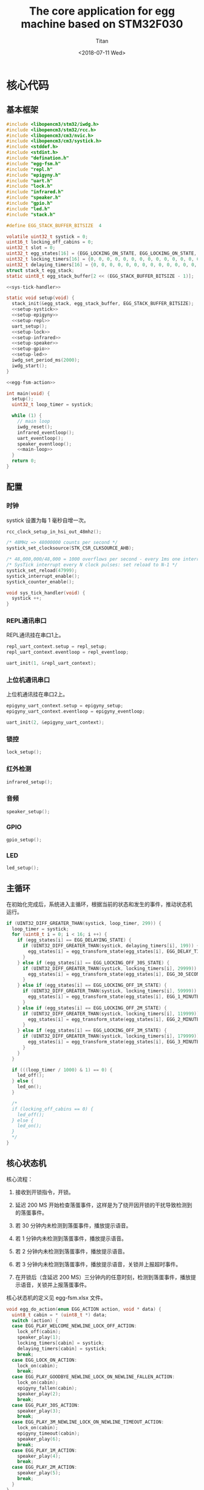 #+TITLE: The core application for egg machine based on STM32F030
#+AUTHOR: Titan
#+EMAIL: howay.tan@fengchaohuzhu.com
#+DATE: <2018-07-11 Wed>
#+KEYWORDS: stm32, cortex m0, egg machine
#+OPTIONS: H:4 toc:t
#+STARTUP: indent

* 核心代码
** 基本框架
#+begin_src c :noweb yes :mkdirp yes :tangle /dev/shm/eggos/eggos.c
  #include <libopencm3/stm32/iwdg.h>
  #include <libopencm3/stm32/rcc.h>
  #include <libopencm3/cm3/nvic.h>
  #include <libopencm3/cm3/systick.h>
  #include <stddef.h>
  #include <stdint.h>
  #include "defination.h"
  #include "egg-fsm.h"
  #include "repl.h"
  #include "epigyny.h"
  #include "uart.h"
  #include "lock.h"
  #include "infrared.h"
  #include "speaker.h"
  #include "gpio.h"
  #include "led.h"
  #include "stack.h"

  #define EGG_STACK_BUFFER_BITSIZE  4

  volatile uint32_t systick = 0;
  uint16_t locking_off_cabins = 0;
  uint32_t slot = 0;
  uint32_t egg_states[16] = {EGG_LOCKING_ON_STATE, EGG_LOCKING_ON_STATE, EGG_LOCKING_ON_STATE, EGG_LOCKING_ON_STATE, EGG_LOCKING_ON_STATE, EGG_LOCKING_ON_STATE, EGG_LOCKING_ON_STATE, EGG_LOCKING_ON_STATE, EGG_LOCKING_ON_STATE, EGG_LOCKING_ON_STATE, EGG_LOCKING_ON_STATE, EGG_LOCKING_ON_STATE, EGG_LOCKING_ON_STATE, EGG_LOCKING_ON_STATE, EGG_LOCKING_ON_STATE, EGG_LOCKING_ON_STATE};
  uint32_t locking_timers[16] = {0, 0, 0, 0, 0, 0, 0, 0, 0, 0, 0, 0, 0, 0, 0, 0};
  uint32_t delaying_timers[16] = {0, 0, 0, 0, 0, 0, 0, 0, 0, 0, 0, 0, 0, 0, 0, 0};
  struct stack_t egg_stack;
  static uint8_t egg_stack_buffer[2 << (EGG_STACK_BUFFER_BITSIZE - 1)];

  <<sys-tick-handler>>

  static void setup(void) {
    stack_init(&egg_stack, egg_stack_buffer, EGG_STACK_BUFFER_BITSIZE);
    <<setup-systick>>
    <<setup-epigyny>>
    <<setup-repl>>
    uart_setup();
    <<setup-lock>>
    <<setup-infrared>>
    <<setup-speaker>>
    <<setup-gpio>>
    <<setup-led>>
    iwdg_set_period_ms(2000);
    iwdg_start();
  }

  <<egg-fsm-action>>

  int main(void) {
    setup();
    uint32_t loop_timer = systick;

    while (1) {
      // main loop
      iwdg_reset();
      infrared_eventloop();
      uart_eventloop();
      speaker_eventloop();
      <<main-loop>>
    }
    return 0;
  }
#+end_src
** 配置
*** 时钟
systick 设置为每 1 毫秒自增一次。
#+begin_src c :noweb-ref setup-systick
  rcc_clock_setup_in_hsi_out_48mhz();

  /* 48MHz => 48000000 counts per second */
  systick_set_clocksource(STK_CSR_CLKSOURCE_AHB);

  /* 48,000,000/48,000 = 1000 overflows per second - every 1ms one interrupt */
  /* SysTick interrupt every N clock pulses: set reload to N-1 */
  systick_set_reload(47999);
  systick_interrupt_enable();
  systick_counter_enable();
#+end_src

#+begin_src c :noweb-ref sys-tick-handler
  void sys_tick_handler(void) {
    systick ++;
  }
#+end_src
*** REPL通讯串口
REPL通讯挂在串口1上。

#+begin_src c :noweb-ref setup-repl
  repl_uart_context.setup = repl_setup;
  repl_uart_context.eventloop = repl_eventloop;

  uart_init(1, &repl_uart_context);
#+end_src

*** 上位机通讯串口
上位机通讯挂在串口2上。

#+begin_src c :noweb-ref setup-epigyny
  epigyny_uart_context.setup = epigyny_setup;
  epigyny_uart_context.eventloop = epigyny_eventloop;

  uart_init(2, &epigyny_uart_context);
#+end_src

*** 锁控
#+begin_src c :noweb-ref setup-lock
  lock_setup();
#+end_src
*** 红外检测
#+begin_src c :noweb-ref setup-infrared
  infrared_setup();
#+end_src
*** 音频
#+begin_src c :noweb-ref setup-speaker
  speaker_setup();
#+end_src
*** GPIO
#+begin_src c :noweb-ref setup-gpio
  gpio_setup();
#+end_src
*** LED
#+begin_src c :noweb-ref setup-led
  led_setup();
#+end_src
** 主循环
在初始化完成后，系统进入主循环，根据当前的状态和发生的事件，推动状态机
运行。
#+begin_src c :noweb-ref main-loop
  if (UINT32_DIFF_GREATER_THAN(systick, loop_timer, 299)) {
    loop_timer = systick;
    for (uint8_t i = 0; i < 16; i ++) {
      if (egg_states[i] == EGG_DELAYING_STATE) {
        if (UINT32_DIFF_GREATER_THAN(systick, delaying_timers[i], 199)) {
          egg_states[i] = egg_transform_state(egg_states[i], EGG_DELAY_TIMEOUT_EVENT, &i);
        }
      } else if (egg_states[i] == EGG_LOCKING_OFF_30S_STATE) {
        if (UINT32_DIFF_GREATER_THAN(systick, locking_timers[i], 29999)) {
          egg_states[i] = egg_transform_state(egg_states[i], EGG_30_SECONDS_TIMEOUT_EVENT, &i);
        }
      } else if (egg_states[i] == EGG_LOCKING_OFF_1M_STATE) {
        if (UINT32_DIFF_GREATER_THAN(systick, locking_timers[i], 59999)) {
          egg_states[i] = egg_transform_state(egg_states[i], EGG_1_MINUTE_TIMEOUT_EVENT, &i);
        }
      } else if (egg_states[i] == EGG_LOCKING_OFF_2M_STATE) {
        if (UINT32_DIFF_GREATER_THAN(systick, locking_timers[i], 119999)) {
          egg_states[i] = egg_transform_state(egg_states[i], EGG_2_MINUTES_TIMEOUT_EVENT, &i);
        }
      } else if (egg_states[i] == EGG_LOCKING_OFF_3M_STATE) {
        if (UINT32_DIFF_GREATER_THAN(systick, locking_timers[i], 179999)) {
          egg_states[i] = egg_transform_state(egg_states[i], EGG_3_MINUTES_TIMEOUT_EVENT, &i);
        }
      }
    }

    if (((loop_timer / 1000) & 1) == 0) {
      led_off();
    } else {
      led_on();
    }

    /*
    if (locking_off_cabins == 0) {
      led_off();
    } else {
      led_on();
    }
    ,*/
  }
#+end_src

** 核心状态机
核心流程：

1. 接收到开锁指令，开锁。

2. 延迟 200 MS 开始检查落蛋事件，这样是为了绕开因开锁的干扰导致检测到
   的落蛋事件。

3. 若 30 分钟内未检测到落蛋事件，播放提示语音。

4. 若 1 分钟内未检测到落蛋事件，播放提示语音。

5. 若 2 分钟内未检测到落蛋事件，播放提示语音。

6. 若 3 分钟内未检测到落蛋事件，播放提示语音，关锁并上报超时事件。

7. 在开锁后（含延迟 200 MS）三分钟内的任意时刻，检测到落蛋事件，播放提
   示语音，关锁并上报落蛋事件。

核心状态机的定义见 egg-fsm.xlsx 文件。
#+begin_src c :noweb-ref egg-fsm-action
  void egg_do_action(enum EGG_ACTION action, void * data) {
    uint8_t cabin = * (uint8_t *) data;
    switch (action) {
    case EGG_PLAY_WELCOME_NEWLINE_LOCK_OFF_ACTION:
      lock_off(cabin);
      speaker_play(1);
      locking_timers[cabin] = systick;
      delaying_timers[cabin] = systick;
      break;
    case EGG_LOCK_ON_ACTION:
      lock_on(cabin);
      break;
    case EGG_PLAY_GOODBYE_NEWLINE_LOCK_ON_NEWLINE_FALLEN_ACTION:
      lock_on(cabin);
      epigyny_fallen(cabin);
      speaker_play(2);
      break;
    case EGG_PLAY_30S_ACTION:
      speaker_play(3);
      break;
    case EGG_PLAY_3M_NEWLINE_LOCK_ON_NEWLINE_TIMEOUT_ACTION:
      lock_on(cabin);
      epigyny_timeout(cabin);
      speaker_play(6);
      break;
    case EGG_PLAY_1M_ACTION:
      speaker_play(4);
      break;
    case EGG_PLAY_2M_ACTION:
      speaker_play(5);
      break;
    }
  }
#+end_src
* 上位机处理
上位机处理部分执行并响应上位机下发的指令。
** 基本框架
#+begin_src c :noweb yes :mkdirp yes :tangle /dev/shm/eggos/epigyny.h
  #ifndef __EPIGYNY_H
  #define __EPIGYNY_H
  #include "uart.h"

  extern struct uart_context_t epigyny_uart_context;

  void epigyny_setup(struct uart_context_t * ctx);
  void epigyny_eventloop(struct uart_context_t * ctx);
  <<fallen-prototype>>
  <<upload-timeout-prototype>>
  #endif
#+end_src
#+begin_src c :noweb yes :mkdirp yes :tangle /dev/shm/eggos/epigyny.c
  #include <libopencm3/stm32/gpio.h>
  #include <libopencm3/stm32/rcc.h>
  #include <libopencm3/stm32/usart.h>
  #include <libopencm3/cm3/nvic.h>
  #include <stddef.h>
  #include "defination.h"
  #include "epigyny.h"
  #include "egg_packet.h"
  #include "uart.h"
  #include "ring.h"
  #include "utility.h"
  #include "egg-fsm.h"
  #include "egg-proto-fsm.h"
  #include "speaker.h"
  #include "gpio.h"

  #define EPIGYNY_BUFFER_BITSIZE 8

  static struct ring_t epigyny_tx;
  static struct ring_t epigyny_rx;
  static uint8_t epigyny_tx_buffer[2 << (EPIGYNY_BUFFER_BITSIZE - 1)];
  static uint8_t epigyny_rx_buffer[2 << (EPIGYNY_BUFFER_BITSIZE - 1)];
  struct uart_context_t epigyny_uart_context;
  static uint32_t egg_proto_state;

  <<proto-context>>

  static struct egg_proto_context_t context;
  <<epigyny-setup>>
  <<epigyny-eventloop>>
  <<proto-callback>>
  <<egg-proto-fsm-action>>
  <<fallen>>
  <<upload-timeout>>
#+end_src
** 配置
#+begin_src c :noweb-ref epigyny-setup
  void epigyny_setup(struct uart_context_t * ctx) {
    ring_init(&epigyny_tx, epigyny_tx_buffer, EPIGYNY_BUFFER_BITSIZE);
    ring_init(&epigyny_rx, epigyny_rx_buffer, EPIGYNY_BUFFER_BITSIZE);
    ctx->tx = &epigyny_tx;
    ctx->rx = &epigyny_rx;
    ctx->baudrate = 9600;
    ctx->databits = 8;
    ctx->stopbits = 1;
    ctx->tx_interval = 99; // 100ms
    ctx->loop_interval = 999; // 1s
    ctx->slot_enabled = 1;
    ctx->manual = 1;
    ctx->flow_rcc = RCC_GPIOF;
    ctx->flow_port = GPIOF;
    ctx->flow_io = GPIO4;
    bzero(&context, sizeof(struct egg_proto_context_t));
    egg_proto_state = EGG_PROTO_READY_STATE;
  }
#+end_src
** 主循环
在主循环中，程序要检查 RX 中收到的数据。所有收到的数据要送到协议状态机
中进行处理。当协议状态机发现接收的是完成数据包时，调用回调函数对上位机
的命令进行处理。
#+begin_src c :noweb-ref epigyny-eventloop
  void epigyny_eventloop(struct uart_context_t * uartctx) {
    struct ring_t * rx = uartctx->rx;
    uint32_t rxlen = ring_length(rx);
    struct egg_proto_context_t * ctx = &context;
    if (rxlen > 0) {
      ctx->rx_timer = systick;
      for (uint32_t i = 0; i < rxlen; i ++) {
        if (ctx->countdown <= 0xFFFF) {
          ctx->countdown --;
        }
        uint8_t byte;
        ring_read(rx, &byte);
        ctx->byte = byte;
        if (byte == 0x00) {
          egg_proto_state = egg_proto_transform_state(egg_proto_state, EGG_PROTO_0X00_EVENT, ctx);
        } else if (0x01 <= byte && byte <= 0x32) {
          egg_proto_state = egg_proto_transform_state(egg_proto_state, EGG_PROTO_0X01_MINUS_0X32_EVENT, ctx);
        } else if (byte == 0x33) {
          egg_proto_state = egg_proto_transform_state(egg_proto_state, EGG_PROTO_0X33_EVENT, ctx);
        } else if (0x34 <= byte && byte <= 0x3B) {
          egg_proto_state = egg_proto_transform_state(egg_proto_state, EGG_PROTO_0X34_MINUS_0X3B_EVENT, ctx);
        } else if (byte == 0x3C) {
          egg_proto_state = egg_proto_transform_state(egg_proto_state, EGG_PROTO_0X3C_EVENT, ctx);
        } else if (0x3D <= byte && byte <= 0xC2) {
          egg_proto_state = egg_proto_transform_state(egg_proto_state, EGG_PROTO_0X3D_MINUS_0XC2_EVENT, ctx);
        } else if (byte == 0xC3) {
          egg_proto_state = egg_proto_transform_state(egg_proto_state, EGG_PROTO_0XC3_EVENT, ctx);
        } else if (0xC4 <= byte && byte <= 0xCB) {
          egg_proto_state = egg_proto_transform_state(egg_proto_state, EGG_PROTO_0XC4_MINUS_0XCB_EVENT, ctx);
        } else if (byte == 0xCC) {
          egg_proto_state = egg_proto_transform_state(egg_proto_state, EGG_PROTO_0XCC_EVENT, ctx);
        } else if (0xCD <= byte) {
          egg_proto_state = egg_proto_transform_state(egg_proto_state, EGG_PROTO_0XCD_MINUS_0XFF_EVENT, ctx);
        }
        if (ctx->countdown == 0) {
          egg_proto_state = egg_proto_transform_state(egg_proto_state, EGG_PROTO_COUNTDOWN_EQUALS_0_EVENT, ctx);
        }
      }
    }

    if (ctx->rx_timer != 0xFFFFFFFF && (UINT32_DIFF_GREATER_THAN(systick, ctx->rx_timer, 99))) { // 1s
      egg_proto_state = egg_proto_transform_state(egg_proto_state, EGG_PROTO_EOF_EVENT, ctx);
      ctx->rx_timer = 0xFFFFFFFF;
    }
  }
#+end_src
** 协议状态机
协议状态机用于解析从上位机发送来的数据。协议状态机的定义见
egg-proto-fsm.xlsx 文件。

#+begin_src c :noweb-ref egg-proto-fsm-action
  void egg_proto_do_action(enum EGG_PROTO_ACTION action, void * data) {
    struct egg_proto_context_t * ctx = (struct egg_proto_context_t *) data;
    switch (action) {
    case EGG_PROTO_APPEND_ACTION:
      ctx->buf[ctx->ptr ++] = ctx->byte;
      break;
    case EGG_PROTO_CLEAR_ACTION:
      bzero(ctx, sizeof(struct egg_proto_context_t));
      ctx->countdown = (uint32_t) 0xFFFFFFFF;
      break;
    case EGG_PROTO_APPEND_AND_SAVE_TYPE_ACTION:
      ctx->buf[ctx->ptr ++] = ctx->byte;
      ctx->type = ctx->byte;
      break;
    case EGG_PROTO_APPEND_AND_SAVE_LEN0_ACTION:
      ctx->buf[ctx->ptr ++] = ctx->byte;
      ctx->len0 = ctx->byte;
      break;
    case EGG_PROTO_APPEND_AND_SAVE_LEN1_ACTION:
      ctx->buf[ctx->ptr ++] = ctx->byte;
      ctx->len1 = ctx->byte;
      ctx->countdown = ((ctx->len1 << 8) | ctx->len0) & 0xFFFF;
      break;
    case EGG_PROTO_CALLBACK_ACTION:
      epigyny_callback(ctx->buf, ctx->ptr);
      bzero(ctx, sizeof(struct egg_proto_context_t));
      ctx->countdown = (uint32_t) 0xFFFFFFFF;
      break;
    }
  }
#+end_src

** 协议解析上下文
解析上下文里要存放在解析过程中用到的临时数据。
| name      | type   |                                                                                 |
|-----------+--------+---------------------------------------------------------------------------------|
| buf       | [byte] | 解析过程中使用的缓冲区                                                          |
| ptr       | uint32 | 记录可用缓冲区的位置                                                            |
| byte      | byte   | 解析的当前数据                                                                  |
| len0      | byte   | 包中 base64 内容的数据长度的低 8 位                                             |
| len1      | byte   | 包中 base64 内容的数据长度的高 8 位                                             |
| countdown | uint32 | 剩余应读取的 base64 内容的长度。为 0 时产生 countdown = 0 事件。                |
| rx_timer  | uint32 | 最后一次接收到数据的时间戳。当前事件与 rx_timer 差异大于 1000 时，产生 EOF 事件 |

#+begin_src c :noweb-ref proto-context
  struct egg_proto_context_t {
    uint8_t buf[512];
    uint32_t ptr;
    uint8_t byte;
    uint8_t type;
    uint8_t len0;
    uint8_t len1;
    uint32_t countdown;
    uint32_t rx_timer;
  };
#+end_src
** 协议回调

协议上的 cabin 是从 1 开始计数的，在使用时，必须先变成从 0 开始计数的。
#+begin_src c :noweb-ref proto-callback
  static void epigyny_callback(uint8_t * buf, uint32_t size) {

    if (buf[8] == 0xFF) {
      slot = systick + 100 * EGGID;
      return;
    }

    if (buf[8] != EGG) {
      // it's not my device type, skip it
      return;
    }

    if (buf[9] != EGGID && buf[9] != 0xFF) {
      // it's not my packet, skip it
      return;
    }

    uint32_t len = egg_packet_estimate_decode_size(buf, size);
    uint8_t tmp[len];
    bzero(tmp, len);
    struct egg_packet_t * packet = (struct egg_packet_t *) &tmp;

    struct egg_packet_t ackpacket;
    bzero(&ackpacket, sizeof(struct egg_packet_t));
    ackpacket.egg = EGGID;
    ackpacket.payload.cmd = EGG_ACK;

    uint32_t cmd = egg_packet_decode(buf, size, len, packet);
    ackpacket.payload.sn = packet->payload.sn;

    switch (cmd) {
    case EGG_LOCK_OFF: {
      uint8_t cabin = packet->payload.cabin - 1;
      if (cabin < 16) {
        egg_states[cabin] = egg_transform_state(egg_states[cabin], EGG_LOCK_OFF_EVENT, &cabin);
        ackpacket.payload.ack_type = EGG_LOCK_OFF;
        ackpacket.payload.cabin = packet->payload.cabin;
      }
      break;
    }
    case EGG_LOCK_ON: {
      uint8_t cabin = packet->payload.cabin - 1;
      if (cabin < 16) {
        egg_states[cabin] = egg_transform_state(egg_states[cabin], EGG_LOCK_ON_EVENT, &cabin);
        ackpacket.payload.ack_type = EGG_LOCK_ON;
        ackpacket.payload.cabin = packet->payload.cabin;
      }
      break;
    }
    case EGG_PLAY:
      speaker_play(packet->payload.audio);
      ackpacket.payload.ack_type = EGG_PLAY;
      ackpacket.payload.audio = packet->payload.audio;
      break;
    case EGG_GPIO:
      gpio_exclamation_mark(packet->payload.gpio);
      ackpacket.payload.ack_type = EGG_GPIO;
      ackpacket.payload.gpio = packet->payload.gpio;
      break;
    case EGG_VOLUME:
      speaker_volume(packet->payload.volume);
      ackpacket.payload.ack_type = EGG_VOLUME;
      ackpacket.payload.volume = packet->payload.volume;
      break;
    case EGG_QUERY:{
      uint8_t cabin = packet->payload.cabin - 1;
      if (cabin < 16) {
        ackpacket.payload.ack_type = EGG_QUERY;
        ackpacket.payload.busy = (egg_states[cabin] != EGG_LOCKING_ON_STATE)? 1: 0;
        ackpacket.payload.cabin = packet->payload.cabin;
      }
      break;
    }
    default:
      break;
    }

    uint32_t acklen = egg_packet_calculate_encode_size(&ackpacket);
    uint8_t size_of_len = 0;
    if (acklen < 128) {
      size_of_len = 1;
    } else if (acklen < 16384) {
      size_of_len = 2;
    } else if (acklen < 2097152) {
      size_of_len = 3;
    } else {
      size_of_len = 4;
    }
    if (ring_available(&epigyny_tx) >= acklen + size_of_len) {
      uint8_t ackbuf[acklen + size_of_len];
      bzero(ackbuf, acklen + size_of_len);
      uint32_t reallen = egg_packet_encode(&ackpacket, ackbuf + size_of_len, acklen);
      acklen = reallen;
      uint8_t ptr = 0;
      while (acklen > 0) {
        ackbuf[ptr ++] = acklen & 0x7F;
        acklen = acklen >> 7;
      }
      ring_write_array(&epigyny_tx, ackbuf, 0, reallen + size_of_len);
    }

  }
#+end_src

** 落蛋上报
#+begin_src c :noweb-ref fallen-prototype
  void epigyny_fallen(uint8_t cabin);
#+end_src

#+begin_src c :noweb-ref fallen
  void epigyny_fallen(uint8_t cabin) {
    struct egg_packet_t packet;
    bzero(&packet, sizeof(struct egg_packet_t));
    packet.egg = EGGID;
    packet.payload.cmd = EGG_FALLEN;
    packet.payload.cabin = cabin + 1;
    uint32_t len = egg_packet_calculate_encode_size(&packet);
    uint8_t size_of_len = 0;
    if (len < 128) {
      size_of_len = 1;
    } else if (len < 16384) {
      size_of_len = 2;
    } else if (len < 2097152) {
      size_of_len = 3;
    } else {
      size_of_len = 4;
    }
    if (ring_available(&epigyny_tx) >= len + size_of_len) {
      uint8_t buf[len + size_of_len];
      bzero(buf, len + size_of_len);
      uint32_t reallen = egg_packet_encode(&packet, buf + size_of_len, len);
      len = reallen;
      uint8_t ptr = 0;
      while (len > 0) {
        buf[ptr ++] = len & 0x7F;
        len = len >> 7;
      }
      ring_write_array(&epigyny_tx, buf, 0, reallen + size_of_len);
    }
  }
#+end_src
** 超时上报
#+begin_src c :noweb-ref upload-timeout-prototype
  void epigyny_timeout(uint8_t cabin);
#+end_src

#+begin_src c :noweb-ref upload-timeout
  void epigyny_timeout(uint8_t cabin) {
    struct egg_packet_t packet;
    bzero(&packet, sizeof(struct egg_packet_t));
    packet.egg = EGGID;
    packet.payload.cmd = EGG_TIMEOUT;
    packet.payload.cabin = cabin + 1;
    uint32_t len = egg_packet_calculate_encode_size(&packet);
    uint8_t size_of_len = 0;
    if (len < 128) {
      size_of_len = 1;
    } else if (len < 16384) {
      size_of_len = 2;
    } else if (len < 2097152) {
      size_of_len = 3;
    } else {
      size_of_len = 4;
    }
    if (ring_available(&epigyny_tx) >= len + size_of_len) {
      uint8_t buf[len + size_of_len];
      bzero(buf, len + size_of_len);
      uint32_t reallen = egg_packet_encode(&packet, buf + size_of_len, len);
      len = reallen;
      uint8_t ptr = 0;
      while (len > 0) {
        buf[ptr ++] = len & 0x7F;
        len = len >> 7;
      }
      ring_write_array(&epigyny_tx, buf, 0, reallen + size_of_len);
    }
  }
#+end_src
* 驱动代码
** 串口
#+begin_src c :tangle /dev/shm/eggos/uart.h
  #ifndef __UART_H
  #define __UART_H
  #include <stdint.h>
  #include "ring.h"
  struct uart_context_t;
  typedef void (* uart_setup_fn)(struct uart_context_t * ctx);
  typedef void (* uart_eventloop_fn)(struct uart_context_t * ctx);
  struct uart_context_t {
    uint32_t baudrate;
    uint8_t databits, stopbits;
    struct ring_t * tx, * rx;
    uint32_t loop_timer;
    uint32_t loop_interval;
    uint32_t tx_timer;
    uint32_t tx_interval;
    uint32_t tx_to_send;
    uint8_t slot_enabled;
    uint8_t manual;
    uint32_t flow_port;
    uint32_t flow_io;
    uint32_t flow_rcc;
    //uint8_t uart;
    uart_setup_fn setup;
    uart_eventloop_fn eventloop;
  };

  void uart_init(uint8_t idx, struct uart_context_t * ctx);
  void uart_setup(void);
  void uart_start(void);
  void uart_eventloop(void);
  struct uart_context_t * uart_context(uint8_t idx);
  #endif
#+end_src

#+begin_src c :tangle /dev/shm/eggos/uart.c
  #include <libopencm3/stm32/gpio.h>
  #include <libopencm3/stm32/rcc.h>
  #include <libopencm3/stm32/usart.h>
  #include <libopencm3/cm3/nvic.h>
  #include <stddef.h>
  #include "defination.h"
  #include "uart.h"

  static int RCC_UART[2] = {
    RCC_USART1,
    RCC_USART2,
  };

  static int RCC_UART_GPIO[2] = {
    RCC_GPIOB,
    RCC_GPIOA,
  };

  static uint8_t NVIC_UART_IRQ[2] = {
    NVIC_USART1_IRQ,
    NVIC_USART2_IRQ,
  };

  static uint32_t TX_GPIO_PORT[2] = {
    GPIOB,
    GPIOA,
  };

  static uint32_t RX_GPIO_PORT[2] = {
    GPIOB,
    GPIOA,
  };

  static int TX_GPIO_IO[2] = {
    GPIO6,
    GPIO2,
  };

  static int RX_GPIO_IO[2] = {
    GPIO7,
    GPIO3,
  };

  static uint32_t UART[2] = {
    USART1,
    USART2,
  };

  static uint32_t GPIO_AF[2] = {
    GPIO_AF0,
    GPIO_AF1,
  };

  struct uart_context_t * ctxs[2] = { NULL, NULL };

  void uart_init(uint8_t idx, struct uart_context_t * ctx) {
    ctxs[idx - 1] = ctx;
  }

  void uart_setup() {
    for (uint8_t i = 0; i < 2; i ++) {
      if (ctxs[i] != NULL) {
        ctxs[i]->setup(ctxs[i]);

        rcc_periph_clock_enable(RCC_UART[i]);
        rcc_periph_clock_enable(RCC_UART_GPIO[i]);

        nvic_enable_irq(NVIC_UART_IRQ[i]);

        gpio_mode_setup(TX_GPIO_PORT[i], GPIO_MODE_AF, GPIO_PUPD_NONE, TX_GPIO_IO[i]);
        gpio_mode_setup(RX_GPIO_PORT[i], GPIO_MODE_AF, GPIO_PUPD_NONE, RX_GPIO_IO[i]);

        gpio_set_af(TX_GPIO_PORT[i], GPIO_AF[i], TX_GPIO_IO[i]);
        gpio_set_af(RX_GPIO_PORT[i], GPIO_AF[i], RX_GPIO_IO[i]);
        if (ctxs[i]->manual == 1) {
          rcc_periph_clock_enable(ctxs[i]->flow_rcc);
          gpio_mode_setup(ctxs[i]->flow_port, GPIO_MODE_OUTPUT, GPIO_PUPD_NONE, ctxs[i]->flow_io);
          gpio_clear(ctxs[i]->flow_port, ctxs[i]->flow_io);
        }

        /* Setup UART parameters. */
        usart_set_baudrate(UART[i], ctxs[i]->baudrate);
        usart_set_databits(UART[i], ctxs[i]->databits);
        usart_set_stopbits(UART[i], ctxs[i]->stopbits);
        usart_set_mode(UART[i], USART_MODE_TX_RX);
        usart_set_parity(UART[i], USART_PARITY_NONE);
        usart_set_flow_control(UART[i], USART_FLOWCONTROL_NONE);

        /* Enable receive interrupt. */
        USART_CR1(UART[i]) |= USART_CR1_RXNEIE;

        /* Finally enable the USART. */
        usart_enable(UART[i]);
      }
    }
  }

  void uart_eventloop() {
    for (uint8_t i = 0; i < 2; i ++) {
      struct uart_context_t * ctx = ctxs[i];
      if (ctx != NULL) {
        if (UINT32_DIFF_GREATER_THAN(systick, ctx->loop_timer, ctx->loop_interval)) {
          ctx->loop_timer = systick;
          ctx->eventloop(ctx);
        }
        if (UINT32_DIFF_GREATER_THAN(systick, ctx->tx_timer, ctx->tx_interval)) {
          ctx->tx_timer = systick;
          if (ctx->tx_to_send == 0) {
            if (ring_length(ctx->tx) > 1) {
              // saved length as varint type
              uint32_t len = 0;
              uint8_t byte = 0;
              uint8_t count = 0;
              ring_read(ctx->tx, &byte);
              while (byte > 127 && ring_length(ctx->tx) > 0) {
                ring_read(ctx->tx, &byte);
                len |= (byte & 0x7F) << (count * 7);
                count ++;
              }
              len |= (byte & 0x7F) << (count * 7);

              ctx->tx_to_send = len;
            }
          } else if (ctx->slot_enabled == 1) {
            if (UINT32_DIFF_GREATER_THAN(systick, slot, 0) && (UINT32_DIFF_GREATER_THAN(slot + 100, systick, 0))) {
              if (ctx->manual == 1) {
                gpio_set(ctx->flow_port, ctx->flow_io);
              }
              USART_CR1(UART[i]) |= USART_CR1_TXEIE;
            } else {
              USART_CR1(UART[i]) &= ~USART_CR1_TXEIE;
              if (ctx->manual == 1) {
                gpio_clear(ctx->flow_port, ctx->flow_io);
              }
            }
          } else {
            if (ctx->manual == 1) {
              gpio_set(ctx->flow_port, ctx->flow_io);
            }
            USART_CR1(UART[i]) |= USART_CR1_TXEIE;
          }
        }
      }
    }
  }

  struct uart_context_t * uart_context(uint8_t idx) {
    return ctxs[idx - 1];
  }

  static void uart_isr(uint8_t idx) {

    uint8_t data = 0;
    uint32_t result = 0;

    struct uart_context_t * ctx = ctxs[idx];
    if (ctx == NULL) return;

    /* Check if we were called because of RXNE. */
    if (((USART_CR1(UART[idx]) & USART_CR1_RXNEIE) != 0) && ((USART_ISR(UART[idx]) & USART_ISR_RXNE) != 0)) {

      /* Retrieve the data from the peripheral. */
      data = usart_recv(UART[idx]);
      ring_write(ctx->rx, data);
      if (ring_available(ctx->rx) == 0) {
        /* Disable the RXNEIE interrupt */
        USART_CR1(UART[idx]) &= ~USART_CR1_RXNEIE;
      }
    }

    /* Check if we were called because of TXE. */
    if (((USART_CR1(UART[idx]) & USART_CR1_TXEIE) != 0) && ((USART_ISR(UART[idx]) & USART_ISR_TXE) != 0)) {
      if (ctx->tx_to_send == 0) {
        USART_CR1(UART[idx]) &= ~USART_CR1_TXEIE;
        if (ctx->manual == 1) {
          /* Enable transmission complete interrupt. */
          USART_CR1(UART[idx]) |= USART_CR1_TCIE;
        }

        return;
      }

      result = ring_read(ctx->tx, &data);

      if (result == 0) {
        /* Disable the TXE interrupt, it's no longer needed. */
        USART_CR1(UART[idx]) &= ~USART_CR1_TXEIE;
      } else {
        /* Put data into the transmit register. */
        usart_send(UART[idx], data);
        ctx->tx_to_send --;
      }
    }

    /* Check if we were called because of TC. */
    if (((USART_CR1(UART[idx]) & USART_CR1_TCIE) != 0) && ((USART_ISR(UART[idx]) & USART_ISR_TC) != 0)) {
      if (ctx->tx_to_send == 0) {
        USART_CR1(UART[idx]) &= ~USART_CR1_TCIE;
        gpio_clear(ctx->flow_port, ctx->flow_io);
        return;
      }
    }
  }

  void usart1_isr(void) {
    uart_isr(1 - 1);
  }

  void usart2_isr(void) {
    uart_isr(2 - 1);
  }
#+end_src
** 锁控
#+begin_src c :tangle /dev/shm/eggos/lock.h
  #ifndef __LOCK_H
  #define __LOCK_H
  #include <stdint.h>

  void lock_setup(void);
  void lock_off(uint8_t cabin);
  void lock_on(uint8_t cabin);

  #endif
#+end_src
#+begin_src c :tangle /dev/shm/eggos/lock.c
  #include <libopencm3/stm32/rcc.h>
  #include <libopencm3/stm32/gpio.h>
  #include "lock.h"
  #include "defination.h"
  #include "repl.h"

  static uint32_t ports[16] = {GPIOA, GPIOA, GPIOA, GPIOA, GPIOA, GPIOC, GPIOC, GPIOC, GPIOC, GPIOB, GPIOB, GPIOB, GPIOB, GPIOB, GPIOB, GPIOB};
  static uint32_t ios[16] = {GPIO12, GPIO11, GPIO10, GPIO9, GPIO8, GPIO9, GPIO8, GPIO7, GPIO6, GPIO15, GPIO14, GPIO13, GPIO12, GPIO11, GPIO10, GPIO2};

  void lock_setup(void) {
    rcc_periph_clock_enable(RCC_GPIOA);
    rcc_periph_clock_enable(RCC_GPIOB);
    rcc_periph_clock_enable(RCC_GPIOC);
    for (uint8_t i = 0; i < 16; i ++) {
      gpio_mode_setup(ports[i], GPIO_MODE_OUTPUT, GPIO_PUPD_NONE, ios[i]);
      gpio_set_output_options(ports[i], GPIO_OTYPE_PP, GPIO_OSPEED_HIGH, ios[i]);
      gpio_clear(ports[i], ios[i]);
    }
  }

  void lock_off(uint8_t cabin) {
    gpio_set(ports[cabin], ios[cabin]);
    locking_off_cabins |= 1 << cabin;
    if (debug == 1) {
      output_uint32(systick);
      output_string(" lock-off ");
      output_uint32(cabin + 1);
      output_newline();
    }
  }

  void lock_on(uint8_t cabin) {
    gpio_clear(ports[cabin], ios[cabin]);
    locking_off_cabins &= ~(1 << cabin);
    if (debug == 1) {
      output_uint32(systick);
      output_string(" lock-on ");
      output_uint32(cabin + 1);
      output_newline();
    }
  }
#+end_src
** 红外检测
#+begin_src c :tangle /dev/shm/eggos/infrared.h
  #ifndef __INFRARED_H
  #define __INFRARED_H
  void infrared_setup(void);
  void infrared_eventloop(void);
  #endif
#+end_src
#+begin_src c :tangle /dev/shm/eggos/infrared.c
  #include <stdint.h>
  #include <libopencm3/stm32/rcc.h>
  #include <libopencm3/stm32/gpio.h>
  #include <libopencm3/cm3/nvic.h>
  #include <libopencm3/stm32/exti.h>
  #include "defination.h"
  #include "infrared.h"
  #include "lock.h"
  #include "repl.h"
  #include "utility.h"
  #include "egg-fsm.h"
  #include "egg-infrared-fsm.h"

  static uint16_t fallen = 0;
  static uint32_t extis[16] = {EXTI0, EXTI1, EXTI2, EXTI3, EXTI4, EXTI5, EXTI6, EXTI7, EXTI8, EXTI9, EXTI10, EXTI11, EXTI12, EXTI13, EXTI14, EXTI15};
  static uint32_t ports[16] = {GPIOC, GPIOC, GPIOD, GPIOB, GPIOB, GPIOB, GPIOF, GPIOF, GPIOB, GPIOB, GPIOC, GPIOC, GPIOC, GPIOA, GPIOA, GPIOA};
  static uint32_t ios[16] = {GPIO0, GPIO1, GPIO2, GPIO3, GPIO4, GPIO5, GPIO6, GPIO7, GPIO8, GPIO9, GPIO10, GPIO11, GPIO12, GPIO13, GPIO14, GPIO15};
  static uint8_t exti_to_idx[16] = {14, 15, 8, 9, 10, 11, 1, 2, 12, 13, 5, 6, 7, 0, 3, 4};
  static uint8_t idx_to_exti[16] = {13, 6, 7, 14, 15, 10, 11, 12, 2, 3, 4, 5, 8, 9, 0, 1};
  static uint32_t infrared_states[16] = {EGG_INFRARED_READY_STATE, EGG_INFRARED_READY_STATE, EGG_INFRARED_READY_STATE, EGG_INFRARED_READY_STATE, EGG_INFRARED_READY_STATE, EGG_INFRARED_READY_STATE, EGG_INFRARED_READY_STATE, EGG_INFRARED_READY_STATE, EGG_INFRARED_READY_STATE, EGG_INFRARED_READY_STATE, EGG_INFRARED_READY_STATE, EGG_INFRARED_READY_STATE, EGG_INFRARED_READY_STATE, EGG_INFRARED_READY_STATE, EGG_INFRARED_READY_STATE, EGG_INFRARED_READY_STATE};
  static uint32_t delay_timers[16] = {0, 0, 0, 0, 0, 0, 0, 0, 0, 0, 0, 0, 0, 0, 0, 0};
  static uint32_t aftercase_timers[16] = {0, 0, 0, 0, 0, 0, 0, 0, 0, 0, 0, 0, 0, 0, 0, 0};
  static uint16_t exti_value = 0XFF;

  void infrared_setup(void) {
    rcc_periph_clock_enable(RCC_GPIOA);
    rcc_periph_clock_enable(RCC_GPIOB);
    rcc_periph_clock_enable(RCC_GPIOC);
    rcc_periph_clock_enable(RCC_GPIOD);
    rcc_periph_clock_enable(RCC_GPIOF);

    /* enable syscfg :], or else changing exti source from GPIOA is impossible */
    rcc_periph_clock_enable(RCC_SYSCFG_COMP);

    for (uint8_t i = 0; i < 16; i ++) {
      gpio_mode_setup(ports[i], GPIO_MODE_INPUT, GPIO_PUPD_PULLUP, ios[i]);
      exti_select_source(extis[i], ports[i]);
      exti_set_trigger(extis[i], EXTI_TRIGGER_FALLING);
      exti_reset_request(extis[i]);
      exti_enable_request(extis[i]);
    }

    nvic_enable_irq(NVIC_EXTI0_1_IRQ);
    nvic_enable_irq(NVIC_EXTI2_3_IRQ);
    nvic_enable_irq(NVIC_EXTI4_15_IRQ);
  }

  void infrared_eventloop(void) {
    uint8_t stepper = 0;
    while (fallen != 0) {
      if ((fallen & (1 << stepper)) != 0) {
        infrared_states[stepper] = egg_infrared_transform_state(infrared_states[stepper], EGG_INFRARED_EXTI_EVENT, &stepper);
        fallen &= ~(1 << stepper);
      }
      stepper ++;
    }
    for (uint8_t i = 0; i < 16; i ++) {
      if (infrared_states[i] == EGG_INFRARED_DELAY1_STATE) {
        if (UINT32_DIFF_GREATER_THAN(systick, delay_timers[i], 19)) {
          infrared_states[i] = egg_infrared_transform_state(infrared_states[i], EGG_INFRARED_TIMEOUT_EVENT, &i);
        }
      } else if (infrared_states[i] == EGG_INFRARED_DELAY2_STATE) {
        if (UINT32_DIFF_GREATER_THAN(systick, delay_timers[i], 19)) {
          infrared_states[i] = egg_infrared_transform_state(infrared_states[i], EGG_INFRARED_TIMEOUT_EVENT, &i);
        }
      } else if (infrared_states[i] == EGG_INFRARED_CHECKING1_STATE) {
        if ((exti_value & (1 << i)) == 0) {
          infrared_states[i] = egg_infrared_transform_state(infrared_states[i], EGG_INFRARED_0_EVENT, &i);
        } else {
          infrared_states[i] = egg_infrared_transform_state(infrared_states[i], EGG_INFRARED_1_EVENT, &i);
        }
      } else if (infrared_states[i] == EGG_INFRARED_CHECKING2_STATE) {
        if ((exti_value & (1 << i)) == 0) {
          infrared_states[i] = egg_infrared_transform_state(infrared_states[i], EGG_INFRARED_0_EVENT, &i);
        } else {
          infrared_states[i] = egg_infrared_transform_state(infrared_states[i], EGG_INFRARED_1_EVENT, &i);
        }
      } else if (infrared_states[i] == EGG_INFRARED_AFTERCASE_STATE) {
        if (UINT32_DIFF_GREATER_THAN(systick, aftercase_timers[i], 100)) {
          infrared_states[i] = egg_infrared_transform_state(infrared_states[i], EGG_INFRARED_TIMEOUT_EVENT, &i);
        }
      }
    }
  }

  void egg_infrared_do_action(enum EGG_INFRARED_ACTION action, void * data) {
    uint8_t cabin = * (uint8_t *) data;
    switch (action) {
    case EGG_INFRARED_START_DELAYER_ACTION:
      delay_timers[cabin] = systick;
      break;
    case EGG_INFRARED_CHECK_ACTION:
      if (gpio_get(ports[idx_to_exti[cabin]], ios[idx_to_exti[cabin]]) == 0) {
        exti_value &= ~(1 << cabin);
      } else {
        exti_value |= (1 << cabin);
      }
      break;
    case EGG_INFRARED_CLEAR_ACTION:
      exti_value |= 1 << cabin;
      break;
    case EGG_INFRARED_TRIGGER_ACTION:
      egg_states[cabin] = egg_transform_state(egg_states[cabin], EGG_INFRARED_TRIGGERED_EVENT, &cabin);
      aftercase_timers[cabin] = systick;
      if (debug == 1) {
        output_uint32(systick);
        output_string(" Infrared ");
        output_uint32(cabin + 1);
        output_string(" triggered\r\n");
      }
      break;
    }
  }

  void exti0_1_isr(void) {
    if (exti_get_flag_status(EXTI0)) {
      fallen |= (1 << exti_to_idx[0]);
      exti_reset_request(EXTI0);
    }
    if (exti_get_flag_status(EXTI1)) {
      fallen |= (1 << exti_to_idx[1]);
      exti_reset_request(EXTI1);
    }
  }

  void exti2_3_isr(void) {
    if (exti_get_flag_status(EXTI2)) {
      fallen |= (1 << exti_to_idx[2]);
      exti_reset_request(EXTI2);
    }
    if (exti_get_flag_status(EXTI3)) {
      fallen |= (1 << exti_to_idx[3]);
      exti_reset_request(EXTI3);
    }
  }

  void exti4_15_isr(void) {
    for (uint8_t i = 4; i < 16; i ++) {
      if (exti_get_flag_status(extis[i])) {
        fallen |= (1 << exti_to_idx[i]);
        exti_reset_request(extis[i]);
      }
    }
  }
#+end_src

注意：

1. EXTI 和 GPIO 是一一对应关系，EXTI0 只能由 PX0 触发。

2. 如果要 GPIOA 以外的 IO 口都能触发外部中断，必须使能 RCC_SYSCFG_COMP。

** 音频

#+begin_src c :tangle /dev/shm/eggos/speaker.h
  #ifndef _SPEAKER_H
  #define _SPEAKER_H
  #include <stdint.h>
  void speaker_setup(void);
  void speaker_eventloop(void);
  void speaker_play(uint16_t idx);
  void speaker_volume(uint8_t vol);
  #endif
#+end_src

#+begin_src c :tangle /dev/shm/eggos/speaker.c
  #include <libopencm3/stm32/rcc.h>
  #include <libopencm3/stm32/gpio.h>
  #include <libopencm3/stm32/timer.h>
  #include <libopencm3/cm3/nvic.h>
  #include "speaker.h"
  #include "defination.h"
  #include "utility.h"
  #include "ring.h"
  #include "repl.h"

  #define SPEAKER_TIM_RCC     RCC_TIM2
  #define SPEAKER_GPIO_RCC    RCC_GPIOA
  #define SPEAKER_TIM         TIM2
  #define SPEAKER_TIM_RST     RST_TIM2
  #define SPEAKER_PORT        GPIOA
  #define SPEAKER_IO          GPIO1
  #define SPEAKER_NVIC_IRQ    NVIC_TIM2_IRQ

  #define SPEAKER_BUFFER_BITSIZE 4

  struct ring_t speaker_tx;
  uint8_t speaker_tx_buffer[2 << (SPEAKER_BUFFER_BITSIZE - 1)];

  static volatile uint8_t count_to_send = 0; // count of bit to send
  static volatile uint16_t data = 0;

  static void speaker_write(uint8_t byte) {
    while (count_to_send != 0);
    data = ((((uint16_t)byte) << 1) | 0x0200);
    count_to_send = 10;
  }

  void speaker_setup(void) {

    ring_init(&speaker_tx, speaker_tx_buffer, SPEAKER_BUFFER_BITSIZE);

    rcc_periph_clock_enable(SPEAKER_TIM_RCC);
    rcc_periph_clock_enable(SPEAKER_GPIO_RCC);

    gpio_mode_setup(SPEAKER_PORT, GPIO_MODE_OUTPUT, GPIO_PUPD_PULLUP, SPEAKER_IO);
    gpio_set_output_options(SPEAKER_PORT, GPIO_OTYPE_PP, GPIO_OSPEED_HIGH, SPEAKER_IO);

    /* Reset TIM2 peripheral to defaults. */
    rcc_periph_reset_pulse(SPEAKER_TIM_RST);

    timer_set_mode(SPEAKER_TIM, TIM_CR1_CKD_CK_INT, TIM_CR1_CMS_EDGE, TIM_CR1_DIR_UP);

    timer_set_prescaler(SPEAKER_TIM, 499);

    timer_set_period(SPEAKER_TIM, 9);

    /* Enable TIM2 interrupt. */

    nvic_enable_irq(SPEAKER_NVIC_IRQ);
    timer_enable_update_event(SPEAKER_TIM); /* default at reset! */
    timer_enable_irq(SPEAKER_TIM, TIM_DIER_UIE);
    timer_enable_counter(SPEAKER_TIM);

    speaker_volume(15);
    speaker_volume(15);
  }

  void speaker_play(uint16_t idx) {
    uint8_t cmd[] = { 0x7E, 0x05, 0x41, 0x00, 0x00, 0x00, 0xEF };
    cmd[3] = (idx >> 8) & 0xFF;
    cmd[4] = (idx >> 0) & 0xFF;
    cmd[5] = cmd[1] ^ cmd[2] ^ cmd[3] ^ cmd[4];
    ring_write_array(&speaker_tx, cmd, 0, 7);
    if (debug == 1) {
      output_uint32(systick);
      output_string(" play ");
      output_uint32(idx);
      output_newline();
    }
  }

  void speaker_volume(uint8_t vol) {
    uint8_t cmd[] = { 0x7E, 0x04, 0x31, 0x00, 0x00, 0xEF };
    cmd[3] = vol;
    cmd[4] = cmd[1] ^ cmd[2] ^ cmd[3];
    ring_write_array(&speaker_tx, cmd, 0, 6);
    if (debug == 1) {
      output_uint32(systick);
      output_string(" volume ");
      output_uint32(vol);
      output_newline();
    }
  }

  void speaker_eventloop(void) {
    if (ring_length(&speaker_tx) > 0) {
      uint8_t byte = 0;
      if (ring_read(&speaker_tx, &byte) != 0) {
        speaker_write(byte);
      }
    }
  }

  void tim2_isr(void) {
    if (TIM_SR(SPEAKER_TIM) & TIM_SR_UIF) {
      if (count_to_send == 0) {
        TIM_SR(SPEAKER_TIM) &= ~TIM_SR_UIF;
        return;
      }
      if ((data & 0x01) == 0) {
        gpio_clear(SPEAKER_PORT, SPEAKER_IO);
      } else {
        gpio_set(SPEAKER_PORT, SPEAKER_IO);
      }
      data >>= 1;
      count_to_send --;
      TIM_SR(SPEAKER_TIM) &= ~TIM_SR_UIF;
    }
  }
#+end_src
** GPIO
控制灯光
#+begin_src c :tangle /dev/shm/eggos/gpio.h
  #ifndef __GPIO_H
  #define __GPIO_H
  #include <stdint.h>

  void gpio_setup(void);
  void gpio_exclamation_mark(uint8_t gpio);

  #endif
#+end_src
#+begin_src c :tangle /dev/shm/eggos/gpio.c
  #include <libopencm3/stm32/rcc.h>
  #include <libopencm3/stm32/gpio.h>
  #include "gpio.h"

  static uint32_t ports[4] = {GPIOC, GPIOC, GPIOB, GPIOB};
  static uint32_t ios[4] = {GPIO4, GPIO5, GPIO0, GPIO1};

  void gpio_setup() {
    rcc_periph_clock_enable(RCC_GPIOB);
    rcc_periph_clock_enable(RCC_GPIOC);
    for (uint8_t i = 0; i < 4; i ++) {
      gpio_mode_setup(ports[i], GPIO_MODE_OUTPUT, GPIO_PUPD_NONE, ios[i]);
      gpio_set(ports[i], ios[i]);
    }
  }

  void gpio_exclamation_mark(uint8_t gpio) {
    for (uint8_t i = 0; i < 4; i ++) {
      if ((gpio & (1 << i)) != 0) {
        gpio_clear(ports[i], ios[i]);
      } else {
        gpio_set(ports[i], ios[i]);
      }
    }
  }
#+end_src
** LED
#+begin_src c :tangle /dev/shm/eggos/led.h
  #ifndef __LED_H
  #define __LED_H

  void led_setup(void);
  void led_on(void);
  void led_off(void);
  #endif
#+end_src
#+begin_src c :tangle /dev/shm/eggos/led.c
  #include <libopencm3/stm32/rcc.h>
  #include <libopencm3/stm32/gpio.h>
  #include "led.h"

  #define LED_RCC             RCC_GPIOF
  #define LED_PORT            GPIOF
  #define LED_IO              GPIO5

  void led_setup() {
    rcc_periph_clock_enable(LED_RCC);
    gpio_mode_setup(LED_PORT, GPIO_MODE_OUTPUT, GPIO_PUPD_NONE, LED_IO);
    led_off();
  }

  void led_on() {
    gpio_clear(LED_PORT, LED_IO);
  }

  void led_off() {
    gpio_set(LED_PORT, LED_IO);
  }
#+end_src
* REPL代码
REPL系统挂接到串口 1 上，允许通过命令对系统进行操作，比如查看参数，开
锁，关锁等。
** 基本框架
#+begin_src c :tangle /dev/shm/eggos/repl.h
  #ifndef __REPL_H
  #define __REPL_H

  #include "uart.h"
  #include "ring.h"
  #include "utility.h"

  #define _output_string_1(str, line) do {                                \
    uint32_t len##line = 0;                                               \
    while (str[len##line] != '\0') {                                      \
      len##line ++;                                                       \
    }                                                                     \
    uint8_t size##line = 0;                                               \
    if (len##line < 128) {                                                \
      size##line = 1;                                                     \
    } else if (len##line< 16384) {                                        \
      size##line = 2;                                                     \
    } else if (len##line< 2097152) {                                      \
      size##line = 3;                                                     \
    } else {                                                              \
      size##line = 4;                                                     \
    }                                                                     \
    if (len##line + size##line <= ring_available(&repl_tx)) {             \
      uint32_t reallen##line = len##line;                                 \
      while (len##line > 0) {                                             \
        ring_write(&repl_tx, len##line & 0x7F);                           \
        len##line >>= 7;                                                  \
      }                                                                   \
      ring_write_array(&repl_tx, (uint8_t *)str, 0, reallen##line);       \
    }                                                                     \
    } while (0)

  #define _output_string_0(str, line) _output_string_1(str, line)

  #define output_string(str) _output_string_0(str, __LINE__);

  #define _output_char_1(chr, line) do {                  \
      if (ring_available(&repl_tx) > 1) {                 \
        uint8_t buf##line[2] = { 0x01, chr };             \
        ring_write_array(&repl_tx, buf##line, 0, 2);      \
      }                                                   \
    } while(0)

  #define _output_char_0(chr, line) _output_char_1(chr, line)

  #define output_char(chr) _output_char_0(chr, __LINE__)

  #define _output_newline_1(line) do {                    \
      if (ring_available(&repl_tx) > 2) {                 \
        uint8_t buf##line[3] = { 0x02, '\r', '\n' };      \
        ring_write_array(&repl_tx, buf##line, 0, 3);      \
      }                                                   \
    } while (0)

  #define _output_newline_0(line) _output_newline_1(line)

  #define output_newline() _output_newline_0(__LINE__)

  #define _output_uint32_1(i, line) do {          \
      char buf##line[20];                         \
      bzero(buf##line, 20);                       \
      uint_to_string(i, buf##line);               \
      output_string(buf##line);                   \
    } while (0)

  #define _output_uint32_0(i, line) _output_uint32_1(i, line)

  #define output_uint32(i) _output_uint32_0(i, __LINE__)

  #define _output_byte_1(b, line) do {                            \
      for (uint8_t i##line = 0; i##line < 2; i##line ++) {        \
        switch ((b >> (8 - 4 * (i##line + 1))) & 0x0F) {          \
        case 0x00: output_char('0'); break;                       \
        case 0x01: output_char('1'); break;                       \
        case 0x02: output_char('2'); break;                       \
        case 0x03: output_char('3'); break;                       \
        case 0x04: output_char('4'); break;                       \
        case 0x05: output_char('5'); break;                       \
        case 0x06: output_char('6'); break;                       \
        case 0x07: output_char('7'); break;                       \
        case 0x08: output_char('8'); break;                       \
        case 0x09: output_char('9'); break;                       \
        case 0x0A: output_char('A'); break;                       \
        case 0x0B: output_char('B'); break;                       \
        case 0x0C: output_char('C'); break;                       \
        case 0x0D: output_char('D'); break;                       \
        case 0x0E: output_char('E'); break;                       \
        case 0x0F: output_char('F'); break;                       \
        }                                                         \
      }                                                           \
    } while (0)

  #define _output_byte_0(b, line) _output_byte_1(b, line)

  #define output_byte(b) _output_byte_0(b, __LINE__)

  extern struct uart_context_t repl_uart_context;

  extern struct ring_t repl_tx;
  extern struct ring_t repl_rx;
  extern uint8_t debug;

  void repl_setup(struct uart_context_t * ctx);
  void repl_eventloop(struct uart_context_t * ctx);

  #endif
#+end_src
#+begin_src c :tangle /dev/shm/eggos/repl.c
  #include <stdint.h>
  #include <stddef.h>
  #include <libopencm3/stm32/rcc.h>
  #include <libopencm3/stm32/usart.h>
  #include <libopencm3/cm3/nvic.h>
  #include "repl.h"
  #include "stack.h"
  #include "lock.h"
  #include "speaker.h"
  #include "gpio.h"
  #include "uart.h"
  #include "egg-repl-fsm.h"
  #include "egg-repl-lex-fsm.h"
  #include "utility.h"

  #define REPL_BUFFER_BITSIZE 10
  #define REPL_STACK_BUFFER_BITSIZE 6

  <<repl-lex-context>>
  uint8_t debug = 0;
  struct ring_t repl_tx, repl_rx;
  static struct egg_repl_lex_context_t repl_lex_context;
  static uint32_t repl_state, repl_lex_state;
  struct uart_context_t repl_uart_context;
  static struct stack_t repl_stack;

  static uint8_t repl_tx_buffer[2 << (REPL_BUFFER_BITSIZE - 1)];
  static uint8_t repl_rx_buffer[2 << (REPL_BUFFER_BITSIZE - 1)];
  static uint8_t repl_stack_buffer[2 << (REPL_STACK_BUFFER_BITSIZE - 1)];

  <<repl-lock-usage>>
  <<repl-debug-usage>>
  <<repl-play-usage>>
  <<repl-volume-usage>>
  <<repl-gpio-usage>>
  <<repl-help>>
  <<repl-lock-on>>
  <<repl-lock-off>>
  <<repl-debug-on>>
  <<repl-debug-off>>
  <<repl-play>>
  <<repl-volume>>
  <<repl-gpio>>
  <<egg-repl-fsm-action>>
  <<egg-repl-lex-fsm-action>>

  <<repl-setup>>
  <<repl-eventloop>>
#+end_src
** 配置
#+begin_src c :noweb-ref repl-setup
  void repl_setup(struct uart_context_t * ctx) {
    ring_init(&repl_tx, repl_tx_buffer, REPL_BUFFER_BITSIZE);
    ring_init(&repl_rx, repl_rx_buffer, REPL_BUFFER_BITSIZE);
    stack_init(&repl_stack, repl_stack_buffer, REPL_STACK_BUFFER_BITSIZE);
    ctx->tx = &repl_tx;
    ctx->rx = &repl_rx;
    ctx->baudrate = 115200;
    ctx->databits = 8;
    ctx->stopbits = 1;
    ctx->tx_interval = 1; // 10ms
    ctx->loop_interval = 9; // 10ms
    ctx->slot_enabled = 0;
    ctx->manual = 0;
    bzero(&repl_lex_context, sizeof(struct egg_repl_lex_context_t));
    repl_state = EGG_REPL_READY_STATE;
    repl_lex_state = EGG_REPL_LEX_READY_STATE;
  }
#+end_src
** 主循环
#+begin_src c :noweb-ref repl-eventloop
  void repl_eventloop(struct uart_context_t * ctx) {
    uint32_t rxlen = ring_length(ctx->rx);
    if (rxlen > 0) {
      for (uint32_t i = 0; i < rxlen; i ++) {
        uint8_t byte;
        ring_read(ctx->rx, &byte);
        repl_lex_context.byte = byte;
        if ('a' <= byte && byte <= 'z') {
          output_char(byte);
          repl_lex_state = egg_repl_lex_transform_state(repl_lex_state, EGG_REPL_LEX_CHAR_EVENT, &repl_lex_context);
        } else if ('A' <= byte && byte <= 'Z') {
          output_char(byte);
          repl_lex_state = egg_repl_lex_transform_state(repl_lex_state, EGG_REPL_LEX_CHAR_EVENT, &repl_lex_context);
        } else if ('0' <= byte && byte <= '9') {
          output_char(byte);
          repl_lex_state = egg_repl_lex_transform_state(repl_lex_state, EGG_REPL_LEX_DIGITIAL_EVENT, &repl_lex_context);
        } else if (byte == '\r') {
          output_char(byte);
          output_char('\n');
          repl_lex_state = egg_repl_lex_transform_state(repl_lex_state, EGG_REPL_LEX_CR_EVENT, &repl_lex_context);
        } else if (byte == '\n') {
          output_char('\r');
          output_char(byte);
          repl_lex_state = egg_repl_lex_transform_state(repl_lex_state, EGG_REPL_LEX_CR_EVENT, &repl_lex_context);
        } else if (byte == '\t') {
          output_char(byte);
          repl_lex_state = egg_repl_lex_transform_state(repl_lex_state, EGG_REPL_LEX_TAB_EVENT, &repl_lex_context);
        } else if (byte == '\b') {
          output_char(byte);
          repl_lex_state = egg_repl_lex_transform_state(repl_lex_state, EGG_REPL_LEX_BS_EVENT, &repl_lex_context);
        } else if (byte == ' ') {
          output_char(byte);
          repl_lex_state = egg_repl_lex_transform_state(repl_lex_state, EGG_REPL_LEX_SPACE_EVENT, &repl_lex_context);
        } else if (byte == 127) {
          output_char('\b');
          repl_lex_state = egg_repl_lex_transform_state(repl_lex_state, EGG_REPL_LEX_BS_EVENT, &repl_lex_context);
        }
      }
    }
  }
#+end_src
** 交互状态机
交互状态机用于解析从上位机发送来的数据。交互状态机的定义见
egg-repl-fsm.xlsx 文件。

#+begin_src c :noweb-ref egg-repl-fsm-action
  void egg_repl_do_action(enum EGG_REPL_ACTION action, void * data) {
    switch (action) {
    case EGG_REPL_HELP_ACTION:
      stack_clear(&repl_stack);
      repl_help();
      break;
    case EGG_REPL_LOCK_USAGE_ACTION:
      stack_clear(&repl_stack);
      repl_lock_usage();
      break;
    case EGG_REPL_NUMBER_ACTION:
      stack_push(&repl_stack, * (uint8_t *) data);
      break;
    case EGG_REPL_LOCK_OFF_ACTION: {
      uint8_t cabin = 0;
      stack_top(&repl_stack, &cabin);
      stack_pop(&repl_stack);
      repl_lock_off(cabin);
      break;
    }
    case EGG_REPL_LOCK_ON_ACTION: {
      uint8_t cabin = 0;
      stack_top(&repl_stack, &cabin);
      stack_pop(&repl_stack);
      repl_lock_on(cabin);
      break;
    }
    case EGG_REPL_DEBUG_USAGE_ACTION:
      stack_clear(&repl_stack);
      repl_debug_usage();
      break;
    case EGG_REPL_DEBUG_ON_ACTION:
      stack_clear(&repl_stack);
      repl_debug_on();
      break;
    case EGG_REPL_DEBUG_OFF_ACTION:
      stack_clear(&repl_stack);
      repl_debug_off();
      break;
    case EGG_REPL_PLAY_USAGE_ACTION:
      stack_clear(&repl_stack);
      repl_play_usage();
      break;
    case EGG_REPL_NUMBER16_ACTION:
      stack_push(&repl_stack, (* (uint8_t *) data) & 0xFF);
      stack_push(&repl_stack, ((* (uint16_t *) data) >> 8) & 0xFF);
      break;
    case EGG_REPL_PLAY_ACTION: {
      uint16_t audio = 0;
      uint8_t msb = 0, lsb = 0;
      stack_top(&repl_stack, &msb);
      stack_pop(&repl_stack);
      stack_top(&repl_stack, &lsb);
      stack_pop(&repl_stack);
      audio = (msb << 8) | lsb;
      repl_play(audio);
      break;
    }
    case EGG_REPL_VOLUME_USAGE_ACTION:
      stack_clear(&repl_stack);
      repl_volume_usage();
      break;
    case EGG_REPL_VOLUME_ACTION: {
      uint8_t vol = 0;
      stack_top(&repl_stack, &vol);
      stack_pop(&repl_stack);
      repl_volume(vol);
      break;
    }
    case EGG_REPL_GPIO_USAGE_ACTION:
      stack_clear(&repl_stack);
      repl_gpio_usage();
      break;
    case EGG_REPL_GPIO_ACTION: {
      uint8_t gpio = 0;
      stack_top(&repl_stack, &gpio);
      stack_pop(&repl_stack);
      repl_gpio(gpio);
      break;
    }
    }
  }
#+end_src
** 词法解析状态机
词法解析状态机见 egg-repl-lex-fsm.xlsx。
#+begin_src c :noweb-ref egg-repl-lex-fsm-action
  void egg_repl_lex_do_action(enum EGG_REPL_LEX_ACTION action, void * data) {
    struct egg_repl_lex_context_t * ctx = (struct egg_repl_lex_context_t *) data;
    switch (action) {
    case EGG_REPL_LEX_CR_ACTION:
      repl_state = egg_repl_transform_state(repl_state, EGG_REPL_CR_EVENT, NULL);
      break;
    case EGG_REPL_LEX_APPEND_ACTION:
      ctx->buf[ctx->ptr ++] = ctx->byte;
      break;
    case EGG_REPL_LEX_BACKSPACE_ACTION:
      if (ctx->ptr != 0) {
        ctx->ptr --;
      }
      break;
    case EGG_REPL_LEX_TOKEN_ACTION:
    case EGG_REPL_LEX_TOKEN_AND_CR_ACTION:
      if (ctx->ptr == 4 &&
          (ctx->buf[0] == 'H' || ctx->buf[0] == 'h') &&
          (ctx->buf[1] == 'E' || ctx->buf[1] == 'e') &&
          (ctx->buf[2] == 'L' || ctx->buf[2] == 'l') &&
          (ctx->buf[3] == 'P' || ctx->buf[3] == 'p')) {
        repl_state = egg_repl_transform_state(repl_state, EGG_REPL_HELP_EVENT, NULL);
      } else if (ctx->ptr == 4 &&
          (ctx->buf[0] == 'L' || ctx->buf[0] == 'l') &&
          (ctx->buf[1] == 'O' || ctx->buf[1] == 'o') &&
          (ctx->buf[2] == 'C' || ctx->buf[2] == 'c') &&
          (ctx->buf[3] == 'K' || ctx->buf[3] == 'k')) {
        repl_state = egg_repl_transform_state(repl_state, EGG_REPL_LOCK_EVENT, NULL);
      } else if (ctx->ptr == 5 &&
          (ctx->buf[0] == 'D' || ctx->buf[0] == 'd') &&
          (ctx->buf[1] == 'E' || ctx->buf[1] == 'e') &&
          (ctx->buf[2] == 'B' || ctx->buf[2] == 'b') &&
          (ctx->buf[3] == 'U' || ctx->buf[3] == 'u') &&
          (ctx->buf[4] == 'G' || ctx->buf[4] == 'g')) {
        repl_state = egg_repl_transform_state(repl_state, EGG_REPL_DEBUG_EVENT, NULL);
      } else if (ctx->ptr == 2 &&
          (ctx->buf[0] == 'O' || ctx->buf[0] == 'o') &&
          (ctx->buf[1] == 'N' || ctx->buf[1] == 'n')) {
        repl_state = egg_repl_transform_state(repl_state, EGG_REPL_ON_EVENT, NULL);
      } else if (ctx->ptr == 3 &&
          (ctx->buf[0] == 'O' || ctx->buf[0] == 'o') &&
          (ctx->buf[1] == 'F' || ctx->buf[1] == 'f') &&
          (ctx->buf[2] == 'F' || ctx->buf[2] == 'f')) {
        repl_state = egg_repl_transform_state(repl_state, EGG_REPL_OFF_EVENT, NULL);
      } else if (ctx->ptr == 4 &&
          (ctx->buf[0] == 'P' || ctx->buf[0] == 'p') &&
          (ctx->buf[1] == 'L' || ctx->buf[1] == 'l') &&
          (ctx->buf[2] == 'A' || ctx->buf[2] == 'a') &&
          (ctx->buf[3] == 'Y' || ctx->buf[3] == 'y')) {
        repl_state = egg_repl_transform_state(repl_state, EGG_REPL_PLAY_EVENT, NULL);
      } else if (ctx->ptr == 6 &&
          (ctx->buf[0] == 'V' || ctx->buf[0] == 'v') &&
          (ctx->buf[1] == 'O' || ctx->buf[1] == 'o') &&
          (ctx->buf[2] == 'L' || ctx->buf[2] == 'l') &&
          (ctx->buf[3] == 'U' || ctx->buf[3] == 'u') &&
          (ctx->buf[4] == 'M' || ctx->buf[4] == 'm') &&
          (ctx->buf[5] == 'E' || ctx->buf[5] == 'e')) {
        repl_state = egg_repl_transform_state(repl_state, EGG_REPL_VOLUME_EVENT, NULL);
      } else if (ctx->ptr == 4 &&
          (ctx->buf[0] == 'G' || ctx->buf[0] == 'g') &&
          (ctx->buf[1] == 'P' || ctx->buf[1] == 'p') &&
          (ctx->buf[2] == 'I' || ctx->buf[2] == 'i') &&
          (ctx->buf[3] == 'O' || ctx->buf[3] == 'o')) {
        repl_state = egg_repl_transform_state(repl_state, EGG_REPL_GPIO_EVENT, NULL);
      } else {
        repl_state = egg_repl_transform_state(repl_state, EGG_REPL_OTHERS_EVENT, NULL);
      }
      ctx->ptr = 0;
      if (action == EGG_REPL_LEX_TOKEN_AND_CR_ACTION) {
        repl_state = egg_repl_transform_state(repl_state, EGG_REPL_CR_EVENT, NULL);
      }
      break;
    case EGG_REPL_LEX_NUMBER_ACTION:
    case EGG_REPL_LEX_NUMBER_AND_CR_ACTION:
    case EGG_REPL_LEX_NUMBER_AND_APPEND_ACTION: {
      uint32_t num = string_to_uint((char *)ctx->buf, ctx->ptr);
      ctx->ptr = 0;
      repl_state = egg_repl_transform_state(repl_state, EGG_REPL_NUMBER_EVENT, &num);
      if (action == EGG_REPL_LEX_NUMBER_AND_CR_ACTION) {
        repl_state = egg_repl_transform_state(repl_state, EGG_REPL_CR_EVENT, NULL);
      } else if (action == EGG_REPL_LEX_NUMBER_AND_APPEND_ACTION) {
        ctx->buf[ctx->ptr ++] = ctx->byte;
      }
      break;
    }
    }
  }
#+end_src
** 词法解析上下文
交互上下文里要存放词法解析命令过程中用到的临时数据。
| name | type   |                                              |
|------+--------+----------------------------------------------|
| buf  | [byte] | 解析过程中使用的缓冲区, 命令行长度不超过 128 |
| ptr  | uint16 | 记录可用缓冲区的位置                         |
| byte | byte   | 解析的当前数据                               |

#+begin_src c :noweb-ref repl-lex-context
  struct egg_repl_lex_context_t {
    uint8_t buf[128];
    uint16_t ptr;
    uint8_t byte;
  };
#+end_src
** 交互命令
*** 帮助信息
**** help
#+begin_src c :noweb-ref repl-help
  static void repl_help(void) {
    repl_lock_usage();
    //repl_debug_usage();
    repl_play_usage();
    repl_volume_usage();
    repl_gpio_usage();
  }
#+end_src
**** lock usage
#+begin_src c :noweb-ref repl-lock-usage
  static void repl_lock_usage(void) {
    output_string("LOCK USAGE:\r\n");
    output_string("  LOCK ON cabin       关锁\r\n");
    output_string("    cabin             (1~16)\r\n");
    output_string("  LOCK OFF cabin      关锁\r\n");
    output_string("    cabin             (1~16)\r\n");
  }
#+end_src
**** debug usage
#+begin_src c :noweb-ref repl-debug-usage
  static void repl_debug_usage(void) {
    output_string("DEBUG USAGE:\r\n");
    output_string("  DEBUG ON            打开调试\r\n");
    output_string("  DEBUG OFF           关闭调试\r\n");
  }
#+end_src
**** play usage
#+begin_src c :noweb-ref repl-play-usage
  static void repl_play_usage(void) {
    output_string("PLAY USAGE:\r\n");
    output_string("  PLAY audio          播放音频\r\n");
    output_string("    audio             (1~65535)\r\n");
  }
#+end_src
**** volume usage
#+begin_src c :noweb-ref repl-volume-usage
  static void repl_volume_usage(void) {
    output_string("VOLUME USAGE:\r\n");
    output_string("  VOLUME vol          调节音量\r\n");
    output_string("    vol               (0~31)\r\n");
  }
#+end_src
**** gpio usage
#+begin_src c :noweb-ref repl-gpio-usage
  static void repl_gpio_usage(void) {
    output_string("GPIO USAGE:\r\n");
    output_string("  GPIO gpio           设置GPIO\r\n");
    output_string("    gpio              (0~15)\r\n");
  }
#+end_src
*** 开锁
REPL 上的 cabin 是从 1 开始计数的，需要调整为从 0 开始计数的。
#+begin_src c :noweb-ref repl-lock-off
  static void repl_lock_off(uint8_t cabin) {
    if (0 < cabin && cabin < 17) {
      lock_off(cabin - 1);
    } else {
      repl_lock_usage();
    }
  }
#+end_src
*** 关锁
REPL 上的 cabin 是从 1 开始计数的，需要调整为从 0 开始计数的。
#+begin_src c :noweb-ref repl-lock-on
  static void repl_lock_on(uint8_t cabin) {
    if (0 < cabin && cabin < 17) {
      lock_on(cabin - 1);
    } else {
      repl_lock_usage();
    }
  }
#+end_src
*** 调试开关
**** debug on
#+begin_src c :noweb-ref repl-debug-on
  static void repl_debug_on(void) {
    debug = 1;
  }
#+end_src
**** debug off
#+begin_src c :noweb-ref repl-debug-off
  static void repl_debug_off(void) {
    debug = 0;
  }
#+end_src
*** 音频
**** 播放
#+begin_src c :noweb-ref repl-play
  static void repl_play(uint16_t audio) {
    speaker_play(audio);
  }
#+end_src
**** 设置音量
#+begin_src c :noweb-ref repl-volume
  static void repl_volume(uint8_t volume) {
    if (volume > 31) {
      volume = 31;
    }
    speaker_volume(volume);
  }
#+end_src
*** GPIO
#+begin_src c :noweb-ref repl-gpio
  static void repl_gpio(uint8_t gpio) {
    gpio_exclamation_mark(gpio);
  }
#+end_src
* 辅助代码
** base64

#+begin_src c :mkdirp yes :tangle /dev/shm/eggos/base64.h
#ifndef _BASE64_H
#define _BASE64_H
#include <stdint.h>
uint32_t base64_encode_length(uint32_t len);
uint32_t base64_encode(const uint8_t *src, uint32_t len, uint8_t *dst, uint32_t dst_len);

uint32_t base64_decode_length(const uint8_t * buf, uint32_t len);
uint32_t base64_decode(const uint8_t * src, const uint32_t len, uint8_t * dst, const uint32_t dstlen);
#endif

#+end_src

#+begin_src c :mkdirp yes :tangle /dev/shm/eggos/base64.c
  #include <stdint.h>
  #include "base64.h"

  static const uint8_t base64_table[65] = "ABCDEFGHIJKLMNOPQRSTUVWXYZabcdefghijklmnopqrstuvwxyz0123456789+/";

  uint32_t base64_encode_length(uint32_t len) {
    uint32_t olen = len * 4 / 3 + 4; /* 3-byte blocks to 4-byte */
    return olen;
  }

  uint32_t base64_encode(const uint8_t *src, uint32_t len, uint8_t *dst, uint32_t dst_len) {
    uint8_t *pos;
    const uint8_t *end;

    if (dst_len < len)
      return 0; /* integer overflow */

    end = src + len;
    pos = dst;
    while (end - src >= 3) {
      (*pos++) = base64_table[src[0] >> 2];
      (*pos++) = base64_table[((src[0] & 0x03) << 4) | (src[1] >> 4)];
      (*pos++) = base64_table[((src[1] & 0x0f) << 2) | (src[2] >> 6)];
      (*pos++) = base64_table[src[2] & 0x3f];
      src += 3;
    }

    if (end - src) {
      (*pos++) = base64_table[src[0] >> 2];
      if (end - src == 1) {
        (*pos++) = base64_table[(src[0] & 0x03) << 4];
        (*pos++) = '=';
      } else {
        (*pos++) = base64_table[((src[0] & 0x03) << 4) | (src[1] >> 4)];
        (*pos++) = base64_table[(src[1] & 0x0f) << 2];
      }
      (*pos++) = '=';
    }

    return pos - dst;
  }

  static const int b64index[256] = {
    0,  0,  0,  0,  0,  0,  0,  0,  0,  0,  0,  0,
    0,  0,  0,  0,  0,  0,  0,  0,  0,  0,  0,  0,  0,  0,  0,  0,  0,  0,  0,  0,
    0,  0,  0,  0,  0,  0,  0,  0,  0,  0,  0, 62, 63, 62, 62, 63, 52, 53, 54, 55,
    56, 57, 58, 59, 60, 61,  0,  0,  0,  0,  0,  0,  0,  0,  1,  2,  3,  4,  5,  6,
    7,  8,  9, 10, 11, 12, 13, 14, 15, 16, 17, 18, 19, 20, 21, 22, 23, 24, 25,  0,
    0,  0,  0, 63,  0, 26, 27, 28, 29, 30, 31, 32, 33, 34, 35, 36, 37, 38, 39, 40,
    41, 42, 43, 44, 45, 46, 47, 48, 49, 50, 51
  };

  uint32_t base64_decode_length(const uint8_t * buf, uint32_t len) {
    int pad = len > 0 && (len % 4 || buf[len - 1] == '=');
    uint32_t L = ((len + 3) / 4 - pad) * 4;
    uint32_t size = L / 4 * 3 + pad;
    if (len > L + 2 && buf[L + 2] != '=') size ++;
    return size;
  }

  uint32_t base64_decode(const uint8_t * src, const uint32_t len, uint8_t * dst, const uint32_t dstlen) {
    uint32_t ptr = 0;
    int pad = len > 0 && (len % 4 || src[len - 1] == '=');
    const uint32_t L = (dstlen - pad) / 3 * 4;

    for (uint32_t i = 0; i < L; i += 4) {
      int n = b64index[src[i]] << 18 | b64index[src[i + 1]] << 12 | b64index[src[i + 2]] << 6 | b64index[src[i + 3]];
      dst[ptr++] = n >> 16;
      dst[ptr++] = n >> 8 & 0xFF;
      dst[ptr++] = n & 0xFF;
    }
    if (pad) {
      int n = b64index[src[L]] << 18 | b64index[src[L + 1]] << 12;
      dst[ptr++] = n >> 16;

      if (len > L + 2 && src[L + 2] != '=') {
        n |= b64index[src[L + 2]] << 6;
        dst[ptr++] = n >> 8 & 0xFF;
      }
    }
    return ptr;
  }
#+end_src
** hash

#+begin_src c :mkdirp yes :tangle /dev/shm/eggos/hash.h
  #ifndef __HASH_H
  #define __HASH_H
  #include <stdint.h>

  uint8_t crc8(uint8_t * buf, uint32_t size);
  uint32_t adler32(uint8_t * buf, uint32_t size);
  #endif
#+end_src

#+begin_src c :mkdirp yes :tangle /dev/shm/eggos/hash.c
  #include "hash.h"

  #define CRC8_KEY 0x07

  uint8_t crc8(uint8_t * buf, uint32_t size) {
    uint8_t crc = 0;
    while (size-- != 0) {
      for (uint8_t i = 0x80; i != 0; i /= 2) {
        if ((crc & 0x80) != 0) {
          crc = crc << 1;
          crc ^= CRC8_KEY;
        } else {
          crc = crc << 1;
        }
        if (( * buf & i) != 0) {
          crc ^= CRC8_KEY;
        }
      }
      buf ++;
    }
    return crc;
  }

  uint32_t adler32(uint8_t * buf, uint32_t size) {
    uint32_t a = 1, b = 0;
    for (uint8_t i = 0; i < size; i ++) {
      uint8_t d = buf[i];
      a = (a + d) % 66521;
      b = (a + b) % 66521;
    }
    return (b << 16) | a;
  }
#+end_src
** ring
#+begin_src c :tangle /dev/shm/eggos/ring.h
  #ifndef __RING_H
  #define __RING_H
  #include <stdint.h>
  struct ring_t {
    uint8_t * data;
    uint32_t head;
    uint32_t tail;
    uint32_t mask;
  };

  #define ring_length(r) ((r)->tail - (r)->head)

  #define ring_is_empty(r) ((r)->head == (r)->tail)

  #define ring_empty(r) do {  \
      (r)->head = 0;          \
      (r)->tail = 0;          \
    } while(0)

  #define ring_available(r) ((r)->mask + 1 - ring_length(r))

  void ring_init(struct ring_t * ring, uint8_t * data, uint32_t bitsize);
  uint32_t ring_write(struct ring_t * ring, uint8_t data);
  uint32_t ring_write_array(struct ring_t * ring, uint8_t * data, uint32_t offset, uint32_t size);
  uint32_t ring_read(struct ring_t * ring, uint8_t * data);
  uint32_t ring_read_array(struct ring_t * ring, uint8_t * data, uint32_t offset, uint32_t size);

  #endif
#+end_src
#+begin_src c :tangle /dev/shm/eggos/ring.c
  #include "ring.h"

  void ring_init(struct ring_t * ring, uint8_t * data, uint32_t bitsize) {
    ring->data = data;
    ring->head = 0;
    ring->tail = 0;
    ring->mask = (2 << (bitsize - 1)) - 1;
  }

  uint32_t ring_write(struct ring_t * ring, uint8_t data) {
    if (ring_available(ring) == 0) {
      return 0;
    }
    ring->data[ring->tail & ring->mask] = data;
    ring->tail += 1;
    return 1;
  }

  uint32_t ring_write_array(struct ring_t * ring, uint8_t * data, uint32_t offset, uint32_t size) {
    uint32_t cnt = 0;
    while (ring_available(ring) > 0 && cnt < size) {
      ring->data[ring->tail & ring->mask] = data[offset + cnt];
      ring->tail += 1;
      cnt ++;
    }
    return cnt;
  }

  uint32_t ring_read(struct ring_t * ring, uint8_t * data) {
    if (ring_is_empty(ring)) {
      return 0;
    }

    (* data) = ring->data[ring->head & ring->mask];
    ring->head += 1;
    return 1;
  }

  uint32_t ring_read_array(struct ring_t * ring, uint8_t * data, uint32_t offset, uint32_t size) {
    uint32_t cnt = 0;
    while (!ring_is_empty(ring) && cnt < size) {
      data[offset + cnt] = ring->data[ring->head & ring->mask];
      ring->head += 1;
      cnt ++;
    }
    return cnt;
  }
#+end_src
** stack
#+begin_src c :mkdirp yes :tangle /dev/shm/eggos/stack.h
  #ifndef _STACK_H
  #define _STACK_H
  #include <stdint.h>

  struct stack_t {
    uint8_t * buffer;
    int top;
    uint32_t capacity;
  };

  void stack_init(struct stack_t * stack, uint8_t * buffer, uint32_t capacity);
  uint32_t stack_push(struct stack_t * stack, uint8_t e);
  uint32_t stack_pop(struct stack_t * stack);
  uint32_t stack_top(struct stack_t * stack, uint8_t * e);
  uint32_t stack_isempty(struct stack_t * stack);
  void stack_clear(struct stack_t * stack);
  #endif
#+end_src
#+begin_src c :mkdirp yes :tangle /dev/shm/eggos/stack.c
  #include "stack.h"

  void stack_init(struct stack_t * stack, uint8_t * buffer, uint32_t capacity) {
    stack->buffer = buffer;
    stack->capacity = capacity;
    stack->top = -1;
  }

  uint32_t stack_push(struct stack_t * stack, uint8_t e) {
    if (stack->top < (int) stack->capacity) {
      stack->top ++ ;
      stack->buffer[stack->top] = e;
      return 1;
    } else {
      return 0;
    }
  }

  uint32_t stack_pop(struct stack_t * stack) {
    if (stack->top != -1) {
      stack->top --;
      return 1;
    } else {
      return 0;
    }
  }

  uint32_t stack_top(struct stack_t * stack, uint8_t * e) {
    if (stack->top != -1) {
      (* e) = stack->buffer[stack->top];
      return 1;
    } else {
      return 0;
    }
  }

  uint32_t stack_isempty(struct stack_t * stack) {
    return stack->top == -1;
  }

  void stack_clear(struct stack_t * stack) {
    stack->top = -1;
  }
#+end_src
** utility
#+begin_src c :tangle /dev/shm/eggos/utility.h
  #ifndef __UTILITY_H
  #define __UTILITY_H
  #include <stdint.h>

  void delay(uint32_t ms);
  uint8_t uint_to_string(uint32_t num, char buf[10]);
  uint8_t ulong_to_string(uint64_t num, char buf[20]);
  uint32_t string_to_uint(char * buf, uint32_t size);
  void bzero(void * base, uint32_t size);
  #endif

#+end_src
#+begin_src c :tangle /dev/shm/eggos/utility.c
  #include "utility.h"

  void delay(uint32_t ms) {
    ms *= 960; // 3360=168MHz, 1440=72MHz
    while (ms--) {
      __asm ("nop");
    }
  }

  uint8_t uint_to_string(uint32_t num, char buf[10]) {
    for (int i = 0; i < 10; i ++) {
      buf[i] = 0;
    }
    if (num == 0) {
      buf[0] = '0';
      return 1;
    }

    uint8_t ptr = 0;
    while (num != 0) {
      buf[ptr ++] = (num % 10) + 0x30;
      num /= 10;
    }
    for (uint32_t i = 0, len = ptr / 2; i < len; i ++) {
      char tmp = buf[i];
      buf[i] = buf[ptr - i - 1];
      buf[ptr - i - 1] = tmp;
    }
    return ptr;
  }

  uint8_t ulong_to_string(uint64_t num, char buf[20]) {
    for (int i = 0; i < 20; i ++) {
      buf[i] = 0;
    }
    if (num == 0) {
      buf[0] = '0';
      return 1;
    }

    uint8_t ptr = 0;
    while (num != 0) {
      buf[ptr ++] = (num % 10) + 0x30;
      num /= 10;
    }
    for (uint32_t i = 0, len = ptr / 2; i < len; i ++) {
      char tmp = buf[i];
      buf[i] = buf[ptr - i - 1];
      buf[ptr - i - 1] = tmp;
    }
    return ptr;
  }

  uint32_t string_to_uint(char * buf, uint32_t size) {
    uint32_t num = 0;
    for (uint32_t i = 0; i < size; i ++) {
      num *= 10;
      switch (buf[i]) {
      case '0':
      case '1':
      case '2':
      case '3':
      case '4':
      case '5':
      case '6':
      case '7':
      case '8':
      case '9':
        num += buf[i] - 0x30;
      }
    }
    return num;
  }

  void bzero(void * base, uint32_t size) {
    uint32_t end = (uint32_t)base + size;
    while ((uint32_t)base != end) {
      (* (uint8_t *) base) = 0;
      base ++;
    }
  }
#+end_src
** 宏定义与全局变量
#+begin_src c :tangle /dev/shm/eggos/defination.h
  #ifndef __DEFINATION_H
  #define __DEFINATION_H

  #define UINT32_DIFF_LESS_THAN(a, b, delta) ((((a) < (b)) && ((a) + 0xFFFFFFFF - (b) < (delta))) || (((a) > (b)) && ((a) - (b) < (delta))))
  #define UINT32_DIFF_GREATER_THAN(a, b, delta) ((((a) < (b)) && ((a) + 0xFFFFFFFF - (b) > (delta))) || (((a) > (b)) && ((a) - (b) > (delta))))

  extern volatile uint32_t systick;
  extern uint32_t slot;
  extern uint32_t egg_states[16];
  extern uint32_t locking_timers[16];
  extern uint16_t locking_off_cabins;

  #endif
#+end_src
| name               | meaning               |
|--------------------+-----------------------|
| systick            | 系统时钟              |
| slot               | 上位机通讯窗口        |
| egg_states         | 蛋机核心状态          |
| locking_timers     | 解锁计时器            |
| locking_off_cabins | 开锁标志，驱动 LED 用 |
